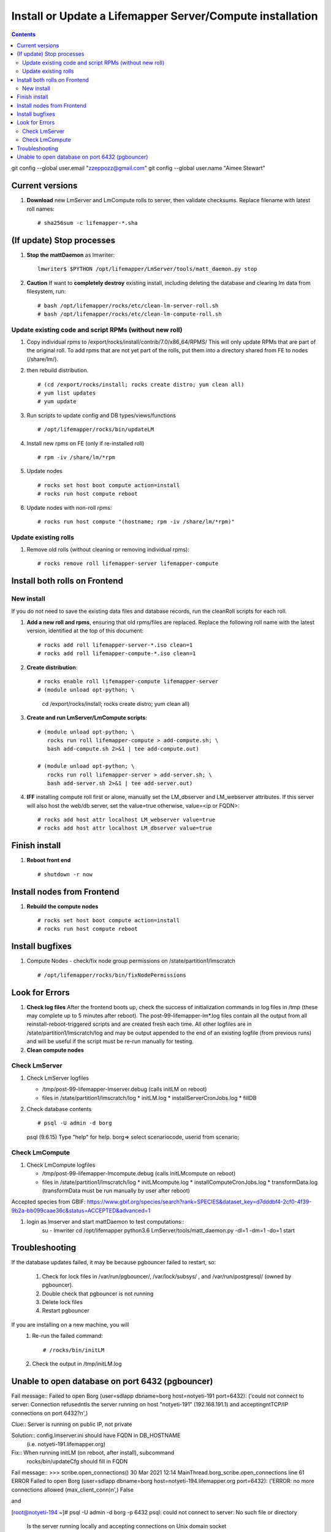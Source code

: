 
.. highlight:: 

Install or Update a Lifemapper Server/Compute installation
==========================================================
.. contents::  

git config --global user.email "zzeppozz@gmail.com"
git config --global user.name "Aimee Stewart"

Current versions
----------------
#. **Download** new LmServer and LmCompute rolls to server, then validate 
   checksums.  Replace filename with latest roll names::

   # sha256sum -c lifemapper-*.sha

(If update) Stop processes
--------------------------

#. **Stop the mattDaemon** as lmwriter::

     lmwriter$ $PYTHON /opt/lifemapper/LmServer/tools/matt_daemon.py stop

#. **Caution** If want to **completely destroy** existing install, including
   deleting the database and clearing lm data from filesystem, run::

   # bash /opt/lifemapper/rocks/etc/clean-lm-server-roll.sh
   # bash /opt/lifemapper/rocks/etc/clean-lm-compute-roll.sh

Update existing code and script RPMs (without new roll)
~~~~~~~~~~~~~~~~~~~~~~~~~~~~~~~~~~~~~~~~~~~~~~~~~~~~~~~~~
#. Copy individual rpms to /export/rocks/install/contrib/7.0/x86_64/RPMS/ 
   This will only update RPMs that are part of the original roll.
   To add rpms that are not yet part of the rolls, put them into a directory 
   shared from FE to nodes (/share/lm/). 
   
#. then rebuild distribution.  ::
   
   # (cd /export/rocks/install; rocks create distro; yum clean all)
   # yum list updates
   # yum update
   
#. Run scripts to update config and DB types/views/functions ::
   
   # /opt/lifemapper/rocks/bin/updateLM
   
#. Install new rpms on FE (only if re-installed roll)  ::
   
   # rpm -iv /share/lm/*rpm

#. Update nodes ::
   
   # rocks set host boot compute action=install
   # rocks run host compute reboot

#. Update nodes with non-roll rpms::
   
   # rocks run host compute "(hostname; rpm -iv /share/lm/*rpm)"


Update existing rolls
~~~~~~~~~~~~~~~~~~~~~~~
#. Remove old rolls (without cleaning or removing individual rpms)::

   # rocks remove roll lifemapper-server lifemapper-compute
   

Install both rolls on Frontend
------------------------------

New install
~~~~~~~~~~~
If you do not need to save the existing data files and database records, 
run the cleanRoll scripts for each roll. 
   
#. **Add a new roll and rpms**, ensuring that old rpms/files are replaced.  
   Replace the following roll name with the latest version, identified
   at the top of this document::

   # rocks add roll lifemapper-server-*.iso clean=1
   # rocks add roll lifemapper-compute-*.iso clean=1
   
#. **Create distribution**::

   # rocks enable roll lifemapper-compute lifemapper-server
   # (module unload opt-python; \
      cd /export/rocks/install; \
      rocks create distro; \
      yum clean all)

#. **Create and run LmServer/LmCompute scripts**::

    # (module unload opt-python; \
       rocks run roll lifemapper-compute > add-compute.sh; \
       bash add-compute.sh 2>&1 | tee add-compute.out)

    # (module unload opt-python; \
       rocks run roll lifemapper-server > add-server.sh; \
       bash add-server.sh 2>&1 | tee add-server.out)

#. **IFF** installing compute roll first or alone, manually set the 
   LM_dbserver and LM_webserver attributes.  If this server will also
   host the web/db server, set the value=true otherwise, value=<ip or FQDN>::
   
    # rocks add host attr localhost LM_webserver value=true
    # rocks add host attr localhost LM_dbserver value=true

    
Finish install
--------------

#. **Reboot front end** ::  

   # shutdown -r now
   
Install nodes from Frontend
---------------------------

#. **Rebuild the compute nodes** ::  

   # rocks set host boot compute action=install
   # rocks run host compute reboot     

Install bugfixes
----------------

#. Compute Nodes - check/fix node group permissions on /state/partition1/lmscratch ::

   # /opt/lifemapper/rocks/bin/fixNodePermissions
      
Look for Errors
---------------
   
#. **Check log files** After the frontend boots up, check the success of 
   initialization commands in log files in /tmp (these may complete up to 5
   minutes after reboot).  The post-99-lifemapper-lm*.log files contain all
   the output from all reinstall-reboot-triggered scripts and are created fresh 
   each time.  All other logfiles are in /state/partition1/lmscratch/log 
   and may be output appended to the end of an existing logfile (from previous 
   runs) and will be useful if the script must be re-run manually for testing.
#. **Clean compute nodes**  
   
Check LmServer
~~~~~~~~~~~~~~
#. Check LmServer logfiles

   * /tmp/post-99-lifemapper-lmserver.debug (calls initLM on reboot) 
   * files in /state/partition1/lmscratch/log
     * initLM.log
     * installServerCronJobs.log
     * fillDB
     
#. Check database contents ::  

   # psql -U admin -d borg
   psql (9.6.15)
   Type "help" for help.
   borg=> select scenariocode, userid from scenario;

Check LmCompute
~~~~~~~~~~~~~~~
#. Check LmCompute logfiles

   * /tmp/post-99-lifemapper-lmcompute.debug  (calls initLMcompute on reboot) 
   * files in /state/partition1/lmscratch/log
     * initLMcompute.log 
     * installComputeCronJobs.log
     * transformData.log (transformData must be run manually by user after reboot)

Accepted species from GBIF:
https://www.gbif.org/species/search?rank=SPECIES&dataset_key=d7dddbf4-2cf0-4f39-9b2a-bb099caae36c&status=ACCEPTED&advanced=1

#. login as lmserver and start mattDaemon to test computations::
    su - lmwriter
    cd /opt/lifemapper
    python3.6 LmServer/tools/matt_daemon.py -dl=1 -dm=1 -do=1 start

Troubleshooting
----------------
   
If the database updates failed, it may be because pgbouncer failed to 
restart, so:
   
   #. Check for lock files in /var/run/pgbouncer/, /var/lock/subsys/ , and
      /var/run/postgresql/ (owned by pgbouncer).
   #. Double check that pgbouncer is not running
   #. Delete lock files
   #. Restart pgbouncer
   
If you are installing on a new machine, you will    
   #. Re-run the failed command::  
           
      # /rocks/bin/initLM
         
   #. Check the output in /tmp/initLM.log
   
Unable to open database on port 6432 (pgbouncer)
-------------------------------------------------
Fail message:: 
Failed to open Borg (user=sdlapp dbname=borg host=notyeti-191 port=6432): 
('could not connect to server: Connection refused\n\tIs the server running on 
host "notyeti-191" (192.168.191.1) and accepting\n\tTCP/IP connections on port 6432?\n',)

Clue:: Server is running on public IP, not private

Solution:: config.lmserver.ini should have FQDN in DB_HOSTNAME 
           (i.e. notyeti-191.lifemapper.org)

Fix::  When running initLM (on reboot, after install), subcommand
       rocks/bin/updateCfg should fill in FQDN 
       
Fail message:: 
>>> scribe.open_connections()
30 Mar 2021 12:14 MainThread.borg_scribe.open_connections 
line 61 ERROR    Failed to open Borg (user=sdlapp dbname=borg host=notyeti-194.lifemapper.org port=6432): 
('ERROR:  no more connections allowed (max_client_conn)\n',)
False

and

[root@notyeti-194 ~]# psql -U admin -d borg -p 6432
psql: could not connect to server: No such file or directory
        Is the server running locally and accepting
        connections on Unix domain socket "/var/run/postgresql/.s.PGSQL.6432"?


Clue:: No more connections allowed (max_client_conn), 
       look at value in /etc/pgbouncer/pgbouncer.ini, max_client_conn = 0, 

Solution::  change max_client_conn = (500 * feCPUCount), also fix 
            default_pool_size = (200 * feCPUCount) and 
            reserve_pool_size = (20 * feCPUCount) 

Reason:: updateCfg failed the first time through because compute nodes had not
         been added to cluster, so value was computed incorrectly 
